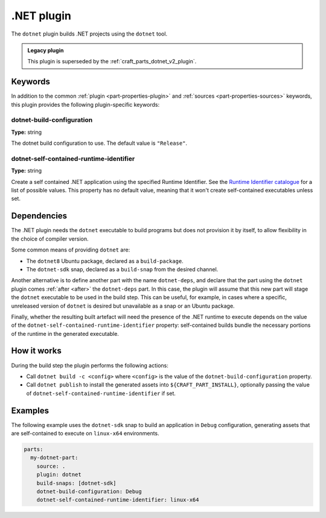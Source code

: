 .. _craft_parts_dotnet_plugin:

.NET plugin
===========

The ``dotnet`` plugin builds .NET projects using the ``dotnet`` tool.

.. admonition:: Legacy plugin

    This plugin is superseded by the :ref:`craft_parts_dotnet_v2_plugin`.

Keywords
--------

In addition to the common :ref:`plugin <part-properties-plugin>` and
:ref:`sources <part-properties-sources>` keywords, this plugin provides the following
plugin-specific keywords:

dotnet-build-configuration
~~~~~~~~~~~~~~~~~~~~~~~~~~
**Type:** string

The dotnet build configuration to use. The default value is ``"Release"``.

dotnet-self-contained-runtime-identifier
~~~~~~~~~~~~~~~~~~~~~~~~~~~~~~~~~~~~~~~~
**Type:** string

Create a self contained .NET application using the specified Runtime Identifier.
See the `Runtime Identifier catalogue`_ for a list of possible values. This
property has no default value, meaning that it won't create self-contained
executables unless set.


.. _dotnet-details-begin:

Dependencies
------------

The .NET plugin needs the ``dotnet`` executable to build programs but does not
provision it by itself, to allow flexibility in the choice of compiler version.

Some common means of providing ``dotnet`` are:

* The ``dotnet8`` Ubuntu package, declared as a ``build-package``.
* The ``dotnet-sdk`` snap, declared as a ``build-snap`` from the desired channel.

Another alternative is to define another part with the name ``dotnet-deps``, and
declare that the part using the ``dotnet`` plugin comes :ref:`after <after>` the
``dotnet-deps`` part. In this case, the plugin will assume that this new part will
stage the ``dotnet`` executable to be used in the build step. This can be useful,
for example, in cases where a specific, unreleased version of ``dotnet`` is desired
but unavailable as a snap or an Ubuntu package.

Finally, whether the resulting built artefact will need the presence of the .NET
runtime to execute depends on the value of the
``dotnet-self-contained-runtime-identifier`` property: self-contained builds
bundle the necessary portions of the runtime in the generated executable.

.. _dotnet-details-end:

How it works
------------

During the build step the plugin performs the following actions:

* Call ``dotnet build -c <config>`` where ``<config>`` is the value of the
  ``dotnet-build-configuration`` property.
* Call ``dotnet publish`` to install the generated assets into ``${CRAFT_PART_INSTALL}``,
  optionally passing the value of ``dotnet-self-contained-runtime-identifier`` if
  set.


Examples
--------

The following example uses the ``dotnet-sdk`` snap to build an application in
``Debug`` configuration, generating assets that are self-contained to execute on
``linux-x64`` environments.


.. code-block:: yaml

    parts:
      my-dotnet-part:
        source: .
        plugin: dotnet
        build-snaps: [dotnet-sdk]
        dotnet-build-configuration: Debug
        dotnet-self-contained-runtime-identifier: linux-x64


.. _Runtime Identifier catalogue: https://learn.microsoft.com/en-us/dotnet/core/rid-catalog
